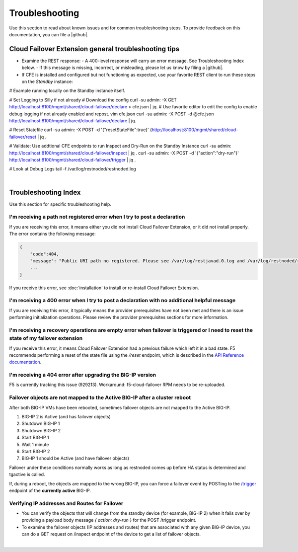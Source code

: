 .. _troubleshooting:

Troubleshooting
===============
Use this section to read about known issues and for common troubleshooting steps. To provide feedback on this documentation, you can file a |github|.

Cloud Failover Extension general troubleshooting tips
-----------------------------------------------------

- Examine the REST response:
  - A 400-level response will carry an error message. See Troubleshooting Index below.
  - If this message is missing, incorrect, or misleading, please let us know by filing a |github|.

- If CFE is installed and configured but not functioning as expected, use your favorite REST client to run these steps on the *Standby* instance: 

.. code-block:: bash
# Example running locally on the Standby instance itself.

# Set Logging to Silly if not already
# Download the config
curl -su admin: -X GET http://localhost:8100/mgmt/shared/cloud-failover/declare > cfe.json | jq.
# Use favorite editor to edit the config to enable debug logging if not already enabled and repost.
vim cfe.json
curl -su admin: -X POST -d @cfe.json http://localhost:8100/mgmt/shared/cloud-failover/declare | jq.

# Reset Statefile
curl -su admin: -X POST -d '{"resetStateFile":true}' {http://localhost:8100/mgmt/shared/cloud-failover/reset | jq .

# Validate: Use addtional CFE endpoints to run Inspect and Dry-Run on the Standby Instance
curl -su admin: http://localhost:8100/mgmt/shared/cloud-failover/inspect | jq .
curl -su admin: -X POST -d '{"action":"dry-run"}' http://localhost:8100/mgmt/shared/cloud-failover/trigger | jq .

# Look at Debug Logs
tail -f /var/log/restnoded/restnoded.log

|

Troubleshooting Index
---------------------

Use this section for specific troubleshooting help.

I'm receiving a **path not registered** error when I try to post a declaration
``````````````````````````````````````````````````````````````````````````````

If you are receiving this error, it means either you did not install Cloud Failover Extension, or it did not install properly. The error contains the following message:

.. code-block:: shell

    {
        "code":404,
        "message": "Public URI path no registered. Please see /var/log/restjavad.0.log and /var/log/restnoded/restnoded.log for details.".
        ...
    }


If you receive this error, see :doc:`installation` to install or re-install Cloud Failover Extension.

I'm receiving a **400** error when I try to post a declaration with no additional helpful message
`````````````````````````````````````````````````````````````````````````````````````````````````

If you are receiving this error, it typically means the provider prerequisites have not been met and there is an issue performing initialization operations.  Please review the provider prerequisites sections for more information.


I'm receiving a **recovery operations are empty** error when failover is triggered or I need to reset the state of my failover extension
````````````````````````````````````````````````````````````````````````````````````````````````````````````````````````````````````````

If you receive this error, it means Cloud Failover Extension had a previous failure which left it in a bad state. F5 recommends performing a reset of the state file using the `/reset` endpoint, which is described in the `API Reference documentation <https://clouddocs.f5.com/products/extensions/f5-cloud-failover/latest/userguide/apidocs.html#tag/Reset>`_.


I'm receiving a **404** error after upgrading the BIG-IP version
````````````````````````````````````````````````````````````````

F5 is currently tracking this issue (929213). Workaround: f5-cloud-failover RPM needs to be re-uploaded.


Failover objects are not mapped to the Active BIG-IP after a cluster reboot
```````````````````````````````````````````````````````````````````````````
After both BIG-IP VMs have been rebooted, sometimes failover objects are not mapped to the Active BIG-IP.

#. BIG-IP 2 is Active (and has failover objects)
#. Shutdown BIG-IP 1
#. Shutdown BIG-IP 2
#. Start BIG-IP 1
#. Wait 1 minute
#. Start BIG-IP 2
#. BIG-IP 1 should be Active (and have failover objects)

Failover under these conditions normally works as long as restnoded comes up before HA status is determined and tgactive is called.

If, during a reboot, the objects are mapped to the wrong BIG-IP, you can force a failover event by POSTing to the `/trigger <https://clouddocs.f5.com/products/extensions/f5-cloud-failover/latest/userguide/apidocs.html#tag/Trigger>`_ endpoint of the **currently active** BIG-IP.


Verifying IP addresses and Routes for Failover
``````````````````````````````````````````````
- You can verify the objects that will change from the standby device (for example, BIG-IP 2) when it fails over by providing a payload body message `{ action: dry-run }` for the POST /trigger endpoint.
- To examine the failover objects (IP addresses and routes) that are associated with any given BIG-IP device, you can do a GET request on /inspect endpoint of the device to get a list of failover objects.

|


.. |github| raw:: html

   <a href="https://github.com/F5Networks/f5-cloud-failover-extension/issues" target="_blank">GitHub Issue</a>
